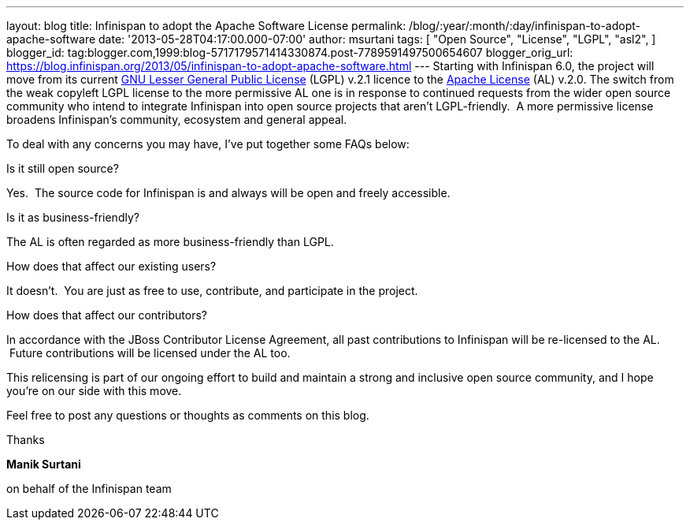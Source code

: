 ---
layout: blog
title: Infinispan to adopt the Apache Software License
permalink: /blog/:year/:month/:day/infinispan-to-adopt-apache-software
date: '2013-05-28T04:17:00.000-07:00'
author: msurtani
tags: [ "Open Source",
"License",
"LGPL",
"asl2",
]
blogger_id: tag:blogger.com,1999:blog-5717179571414330874.post-7789591497500654607
blogger_orig_url: https://blog.infinispan.org/2013/05/infinispan-to-adopt-apache-software.html
---
Starting with Infinispan 6.0, the project will move from its current
http://www.gnu.org/licenses/lgpl-2.1.html[GNU Lesser General Public
License] (LGPL) v.2.1 licence to the
http://www.apache.org/licenses/LICENSE-2.0.html[Apache License] (AL)
v.2.0.
The switch from the weak copyleft LGPL license to the more permissive AL
one is in response to continued requests from the wider open source
community who intend to integrate Infinispan into open source projects
that aren’t LGPL-friendly.  A more permissive license broadens
Infinispan’s community, ecosystem and general appeal.

To deal with any concerns you may have, I've put together some FAQs
below:


Is it still open source?

Yes.  The source code for Infinispan is and always will be open and
freely accessible.

Is it as business-friendly?

The AL is often regarded as more business-friendly than LGPL.

How does that affect our existing users?

It doesn't.  You are just as free to use, contribute, and participate in
the project.

How does that affect our contributors?

In accordance with the JBoss Contributor License Agreement, all past
contributions to Infinispan will be re-licensed to the AL.  Future
contributions will be licensed under the AL too.


This relicensing is part of our ongoing effort to build and maintain a
strong and inclusive open source community, and I hope you're on our
side with this move.

Feel free to post any questions or thoughts as comments on this blog.




Thanks

*Manik Surtani*

on behalf of the Infinispan team



